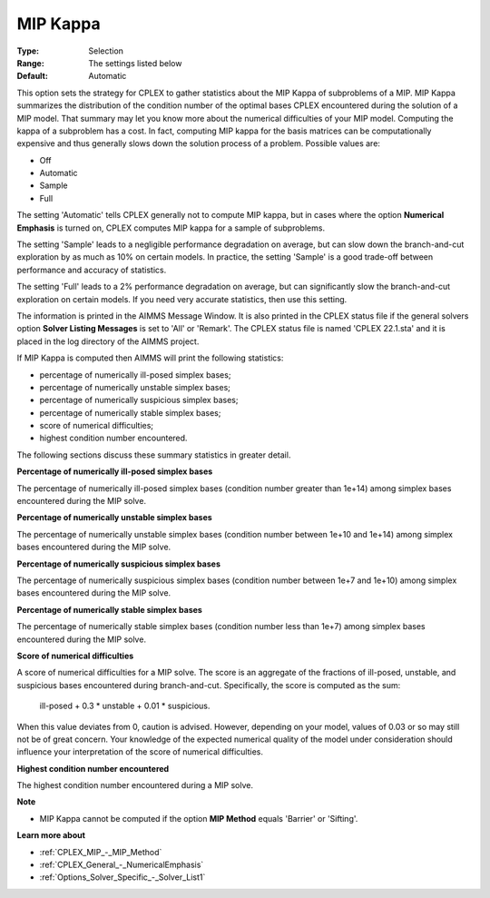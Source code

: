 .. _CPLEX_MIP_-_MIP_Kappa:


MIP Kappa
=========



:Type:	Selection	
:Range:	The settings listed below	
:Default:	Automatic	



This option sets the strategy for CPLEX to gather statistics about the MIP Kappa of subproblems of a MIP. MIP Kappa summarizes the distribution of the condition number of the optimal bases CPLEX encountered during the solution of a MIP model. That summary may let you know more about the numerical difficulties of your MIP model. Computing the kappa of a subproblem has a cost. In fact, computing MIP kappa for the basis matrices can be computationally expensive and thus generally slows down the solution process of a problem. Possible values are:



*	Off
*	Automatic
*	Sample
*	Full




The setting 'Automatic' tells CPLEX generally not to compute MIP kappa, but in cases where the option **Numerical Emphasis**  is turned on, CPLEX computes MIP kappa for a sample of subproblems.





The setting 'Sample' leads to a negligible performance degradation on average, but can slow down the branch-and-cut exploration by as much as 10% on certain models. In practice, the setting 'Sample' is a good trade-off between performance and accuracy of statistics. 





The setting 'Full' leads to a 2% performance degradation on average, but can significantly slow the branch-and-cut exploration on certain models. If you need very accurate statistics, then use this setting.





The information is printed in the AIMMS Message Window. It is also printed in the CPLEX status file if the general solvers option **Solver Listing Messages**  is set to 'All' or 'Remark'. The CPLEX status file is named 'CPLEX 22.1.sta' and it is placed in the log directory of the AIMMS project.





If MIP Kappa is computed then AIMMS will print the following statistics:





*   percentage of numerically ill-posed simplex bases;
*   percentage of numerically unstable simplex bases;
*   percentage of numerically suspicious simplex bases;
*   percentage of numerically stable simplex bases;
*   score of numerical difficulties;
*   highest condition number encountered.




The following sections discuss these summary statistics in greater detail.





**Percentage of numerically ill-posed simplex bases** 





The percentage of numerically ill-posed simplex bases (condition number greater than 1e+14) among simplex bases encountered during the MIP solve.





**Percentage of numerically unstable simplex bases** 





The percentage of numerically unstable simplex bases (condition number between 1e+10 and 1e+14) among simplex bases encountered during the MIP solve.





**Percentage of numerically suspicious simplex bases** 





The percentage of numerically suspicious simplex bases (condition number between 1e+7 and 1e+10) among simplex bases encountered during the MIP solve.





**Percentage of numerically stable simplex bases** 





The percentage of numerically stable simplex bases (condition number less than 1e+7) among simplex bases encountered during the MIP solve.





**Score of numerical difficulties** 





A score of numerical difficulties for a MIP solve. The score is an aggregate of the fractions of ill-posed, unstable, and suspicious bases encountered during branch-and-cut. Specifically, the score is computed as the sum: 





   ill-posed + 0.3 * unstable + 0.01 * suspicious.


 


When this value deviates from 0, caution is advised. However, depending on your model, values of 0.03 or so may still not be of great concern. Your knowledge of the expected numerical quality of the model under consideration should influence your interpretation of the score of numerical difficulties.





**Highest condition number encountered** 





The highest condition number encountered during a MIP solve.





**Note** 

*	MIP Kappa cannot be computed if the option **MIP Method**  equals 'Barrier' or 'Sifting'.




**Learn more about** 

*	:ref:`CPLEX_MIP_-_MIP_Method` 
*	:ref:`CPLEX_General_-_NumericalEmphasis` 
*	:ref:`Options_Solver_Specific_-_Solver_List1`  
